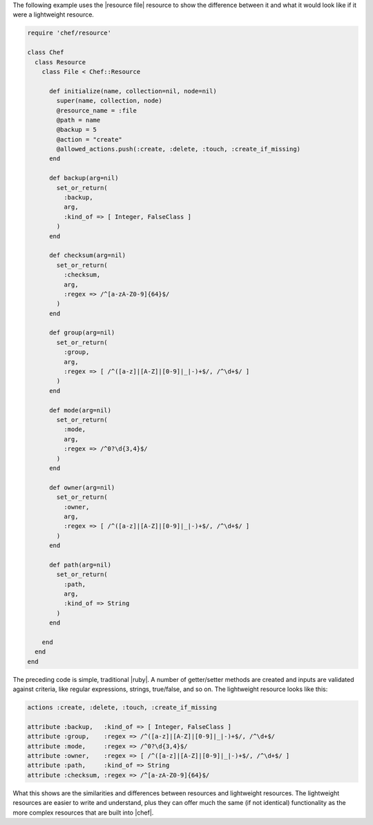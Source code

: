 .. The contents of this file are included in multiple topics.
.. This file should not be changed in a way that hinders its ability to appear in multiple documentation sets.

The following example uses the |resource file| resource to show the difference between it and what it would look like if it were a lightweight resource.

.. code-block:: ruby

   require 'chef/resource'
   
   class Chef
     class Resource
       class File < Chef::Resource
    
         def initialize(name, collection=nil, node=nil)
           super(name, collection, node)
           @resource_name = :file
           @path = name
           @backup = 5
           @action = "create"
           @allowed_actions.push(:create, :delete, :touch, :create_if_missing)
         end
    
         def backup(arg=nil)
           set_or_return(
             :backup,
             arg,
             :kind_of => [ Integer, FalseClass ]
           )
         end
    
         def checksum(arg=nil)
           set_or_return(
             :checksum,
             arg,
             :regex => /^[a-zA-Z0-9]{64}$/
           )
         end
    
         def group(arg=nil)
           set_or_return(
             :group,
             arg,
             :regex => [ /^([a-z]|[A-Z]|[0-9]|_|-)+$/, /^\d+$/ ]
           )
         end
    
         def mode(arg=nil)
           set_or_return(
             :mode,
             arg,
             :regex => /^0?\d{3,4}$/
           )
         end
    
         def owner(arg=nil)
           set_or_return(
             :owner,
             arg,
             :regex => [ /^([a-z]|[A-Z]|[0-9]|_|-)+$/, /^\d+$/ ]
           )
         end
    
         def path(arg=nil)
           set_or_return(
             :path,
             arg,
             :kind_of => String
           )
         end
     
       end
     end
   end

The preceding code is simple, traditional |ruby|. A number of getter/setter methods are created and inputs are validated against criteria, like regular expressions, strings, true/false, and so on. The lightweight resource looks like this:

.. code-block:: ruby

   actions :create, :delete, :touch, :create_if_missing
   
   attribute :backup,   :kind_of => [ Integer, FalseClass ]
   attribute :group,    :regex => /^([a-z]|[A-Z]|[0-9]|_|-)+$/, /^\d+$/
   attribute :mode,     :regex => /^0?\d{3,4}$/
   attribute :owner,    :regex => [ /^([a-z]|[A-Z]|[0-9]|_|-)+$/, /^\d+$/ ]
   attribute :path,     :kind_of => String
   attribute :checksum, :regex => /^[a-zA-Z0-9]{64}$/

What this shows are the similarities and differences between resources and lightweight resources. The lightweight resources are easier to write and understand, plus they can offer much the same (if not identical) functionality as the more complex resources that are built into |chef|.